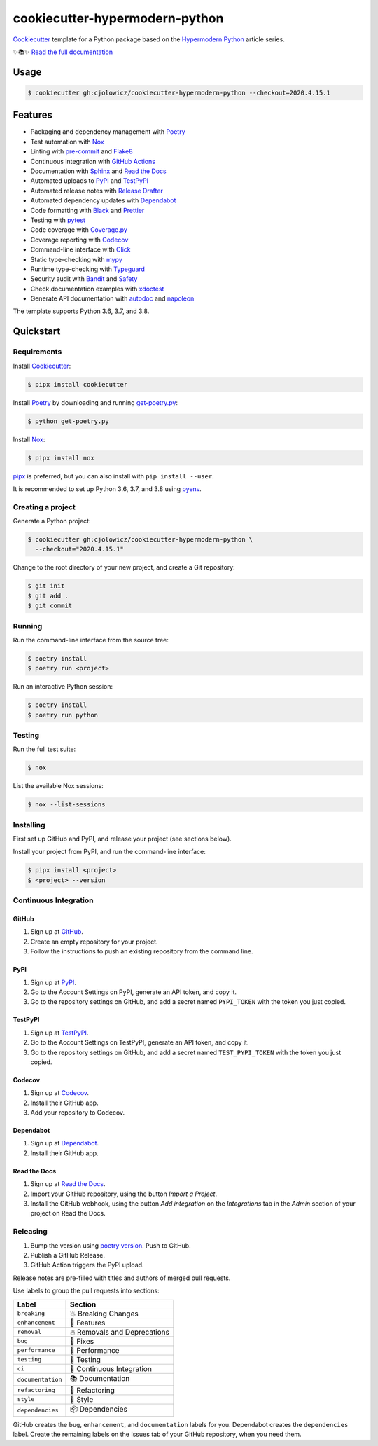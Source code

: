 .. raw:: html

   <p align="center"><img alt="Logo" src="Logo.png" width="50%" /></p>


===============================
cookiecutter-hypermodern-python
===============================

.. badges-begin

|Tests| |Read the Docs| |CalVer| |Codecov| |Python Version| |License| |Black| |pre-commit| |Dependabot|

.. |Tests| image:: https://github.com/cjolowicz/cookiecutter-hypermodern-python/workflows/Tests/badge.svg
   :target: https://github.com/cjolowicz/cookiecutter-hypermodern-python/actions?workflow=Tests
   :alt: Tests
.. |Read the Docs| image:: https://readthedocs.org/projects/cookiecutter-hypermodern-python/badge/
   :target: https://cookiecutter-hypermodern-python.readthedocs.io/
   :alt: Read the Docs
.. |CalVer| image:: https://img.shields.io/badge/calver-YYYY.MM.DD-22bfda.svg
   :target: http://calver.org/
   :alt: CalVer
.. |Codecov| image:: https://codecov.io/gh/cjolowicz/cookiecutter-hypermodern-python-instance/branch/master/graph/badge.svg
   :target: https://codecov.io/gh/cjolowicz/cookiecutter-hypermodern-python-instance
   :alt: Codecov
.. |Python Version| image:: https://img.shields.io/pypi/pyversions/cookiecutter-hypermodern-python-instance
   :target: https://github.com/cjolowicz/cookiecutter-hypermodern-python
   :alt: Python Version
.. |License| image:: https://img.shields.io/github/license/cjolowicz/cookiecutter-hypermodern-python
   :target: https://opensource.org/licenses/MIT
   :alt: License
.. |Black| image:: https://img.shields.io/badge/code%20style-black-000000.svg
   :target: https://github.com/psf/black
   :alt: Black
.. |pre-commit| image:: https://img.shields.io/badge/pre--commit-enabled-brightgreen?logo=pre-commit&logoColor=white
   :target: https://github.com/pre-commit/pre-commit
   :alt: pre-commit
.. |Dependabot| image:: https://api.dependabot.com/badges/status?host=github&repo=cjolowicz/cookiecutter-hypermodern-python-instance
   :target: https://dependabot.com
   :alt: Dependabot

.. badges-end

Cookiecutter_ template for a Python package based on the
`Hypermodern Python`_ article series.

✨📚✨ `Read the full documentation`__

__ https://cookiecutter-hypermodern-python.readthedocs.io/


Usage
=====

.. code:: console

   $ cookiecutter gh:cjolowicz/cookiecutter-hypermodern-python --checkout=2020.4.15.1


Features
========

.. features-begin

- Packaging and dependency management with Poetry_
- Test automation with Nox_
- Linting with pre-commit_ and Flake8_
- Continuous integration with `GitHub Actions`_
- Documentation with Sphinx_ and `Read the Docs`_
- Automated uploads to PyPI_ and TestPyPI_
- Automated release notes with `Release Drafter`_
- Automated dependency updates with Dependabot_
- Code formatting with Black_ and Prettier_
- Testing with pytest_
- Code coverage with Coverage.py_
- Coverage reporting with Codecov_
- Command-line interface with Click_
- Static type-checking with mypy_
- Runtime type-checking with Typeguard_
- Security audit with Bandit_ and Safety_
- Check documentation examples with xdoctest_
- Generate API documentation with autodoc_ and napoleon_

The template supports Python 3.6, 3.7, and 3.8.

.. features-end


Quickstart
==========

.. quickstart-begin

Requirements
------------

Install Cookiecutter_:

.. code:: console

   $ pipx install cookiecutter

Install Poetry_ by downloading and running get-poetry.py_:

.. _get-poetry.py: https://raw.githubusercontent.com/python-poetry/poetry/master/get-poetry.py

.. code:: console

   $ python get-poetry.py

Install Nox_:

.. code:: console

   $ pipx install nox

pipx_ is preferred, but you can also install with ``pip install --user``.

It is recommended to set up Python 3.6, 3.7, and 3.8 using pyenv_.


Creating a project
------------------

Generate a Python project:

.. code:: console

   $ cookiecutter gh:cjolowicz/cookiecutter-hypermodern-python \
     --checkout="2020.4.15.1"

Change to the root directory of your new project,
and create a Git repository:

.. code:: console

   $ git init
   $ git add .
   $ git commit


Running
-------

Run the command-line interface from the source tree:

.. code:: console

   $ poetry install
   $ poetry run <project>

Run an interactive Python session:

.. code:: console

   $ poetry install
   $ poetry run python


Testing
-------

Run the full test suite:

.. code:: console

   $ nox

List the available Nox sessions:

.. code:: console

   $ nox --list-sessions


Installing
----------

First set up GitHub and PyPI, and release your project (see sections below).

Install your project from PyPI, and run the command-line interface:

.. code:: console

   $ pipx install <project>
   $ <project> --version


Continuous Integration
----------------------

GitHub
~~~~~~

1. Sign up at GitHub_.
2. Create an empty repository for your project.
3. Follow the instructions to push an existing repository from the command line.


PyPI
~~~~

1. Sign up at PyPI_.
2. Go to the Account Settings on PyPI,
   generate an API token, and copy it.
3. Go to the repository settings on GitHub, and
   add a secret named ``PYPI_TOKEN`` with the token you just copied.


TestPyPI
~~~~~~~~

1. Sign up at TestPyPI_.
2. Go to the Account Settings on TestPyPI,
   generate an API token, and copy it.
3. Go to the repository settings on GitHub, and
   add a secret named ``TEST_PYPI_TOKEN`` with the token you just copied.


Codecov
~~~~~~~

1. Sign up at Codecov_.
2. Install their GitHub app.
3. Add your repository to Codecov.


Dependabot
~~~~~~~~~~

1. Sign up at Dependabot_.
2. Install their GitHub app.


Read the Docs
~~~~~~~~~~~~~

1. Sign up at `Read the Docs`_.
2. Import your GitHub repository, using the button *Import a Project*.
3. Install the GitHub webhook,
   using the button *Add integration*
   on the *Integrations* tab
   in the *Admin* section of your project
   on Read the Docs.


Releasing
---------

1. Bump the version using `poetry version`_. Push to GitHub.
2. Publish a GitHub Release.
3. GitHub Action triggers the PyPI upload.

.. _poetry version: https://python-poetry.org/docs/cli/#version

Release notes are pre-filled with titles and authors of merged pull requests.

Use labels to group the pull requests into sections:

.. table-release-drafter-sections-begin

.. table::
   :class: hypermodern-table
   :widths: auto

   =================== ============================
   Label               Section
   =================== ============================
   ``breaking``        💥 Breaking Changes
   ``enhancement``     🚀 Features
   ``removal``         🔥 Removals and Deprecations
   ``bug``             🐞 Fixes
   ``performance``     🐎 Performance
   ``testing``         🚨 Testing
   ``ci``              👷 Continuous Integration
   ``documentation``   📚 Documentation
   ``refactoring``     🔨 Refactoring
   ``style``           💄 Style
   ``dependencies``    📦 Dependencies
   =================== ============================

GitHub creates the ``bug``, ``enhancement``, and ``documentation`` labels for you.
Dependabot creates the ``dependencies`` label.
Create the remaining labels on the Issues tab of your GitHub repository,
when you need them.

.. table-release-drafter-sections-end

.. quickstart-end

.. references-begin

.. _Bandit: https://github.com/PyCQA/bandit
.. _Black: https://github.com/psf/black
.. _Click: https://click.palletsprojects.com/
.. _Codecov: https://codecov.io/
.. _Cookiecutter: https://github.com/audreyr/cookiecutter
.. _Coverage.py: https://coverage.readthedocs.io/
.. _Dependabot: https://dependabot.com/
.. _Flake8: http://flake8.pycqa.org
.. _GitHub: https://github.com/
.. _GitHub Actions: https://github.com/features/actions
.. _Hypermodern Python: https://medium.com/@cjolowicz/hypermodern-python-d44485d9d769
.. _Nox: https://nox.thea.codes/
.. _Poetry: https://python-poetry.org/
.. _Prettier: https://prettier.io/
.. _PyPI: https://pypi.org/
.. _Read the Docs: https://readthedocs.org/
.. _Release Drafter: https://github.com/release-drafter/release-drafter
.. _Safety: https://github.com/pyupio/safety
.. _Sphinx: http://www.sphinx-doc.org/
.. _TestPyPI: https://test.pypi.org/
.. _Typeguard: https://github.com/agronholm/typeguard
.. _autodoc: https://www.sphinx-doc.org/en/master/usage/extensions/autodoc.html
.. _mypy: http://mypy-lang.org/
.. _napoleon: https://www.sphinx-doc.org/en/master/usage/extensions/napoleon.html
.. _pipx: https://pipxproject.github.io/pipx/
.. _pre-commit: https://pre-commit.com/
.. _pyenv: https://github.com/pyenv/pyenv
.. _pytest: https://docs.pytest.org/en/latest/
.. _xdoctest: https://github.com/Erotemic/xdoctest

.. references-end
